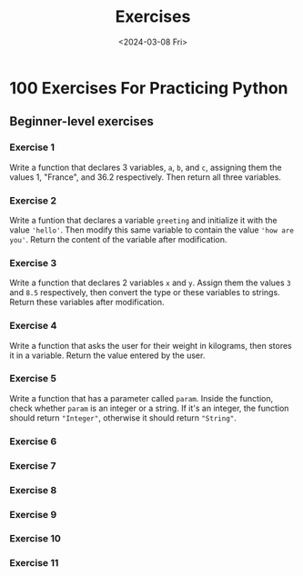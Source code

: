 #+title: Exercises
#+date: <2024-03-08 Fri>

* 100 Exercises For Practicing Python
** Beginner-level exercises
*** Exercise 1
Write a function that declares 3 variables, ~a~, ~b~, and ~c~, assigning them the values 1, "France", and 36.2 respectively. Then return all three variables.
*** Exercise 2
Write a funtion that declares a variable ~greeting~ and initialize it with the value ~'hello'~. Then modify this same variable to contain the value ~'how are you'~. Return the content of the variable after modification.
*** Exercise 3
Write a function that declares 2 variables ~x~ and ~y~. Assign them the values ~3~ and ~8.5~ respectively, then convert the type or these variables to strings. Return these variables after modification.
*** Exercise 4
Write a function that asks the user for their weight in kilograms, then stores it in a variable. Return the value entered by the user.
*** Exercise 5
Write a function that has a parameter called ~param~. Inside the function, check whether ~param~ is an integer or a string. If it's an integer, the function should return ~"Integer"~, otherwise it should return ~"String"~.
*** Exercise 6
*** Exercise 7
*** Exercise 8
*** Exercise 9
*** Exercise 10
*** Exercise 11
